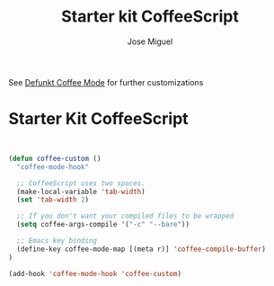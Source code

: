 #+TITLE: Starter kit CoffeeScript
#+AUTHOR: Jose Miguel
#+OPTIONS: toc:nil num:nil ^:nil

See [[https://github.com/defunkt/coffee-mode][Defunkt Coffee Mode]] for further customizations

* Starter Kit CoffeeScript

#+begin_src emacs-lips

#+end_src


#+begin_src emacs-lisp
(defun coffee-custom ()
  "coffee-mode-hook"

  ;; CoffeeScript uses two spaces.
  (make-local-variable 'tab-width)
  (set 'tab-width 2)

  ;; If you don't want your compiled files to be wrapped
  (setq coffee-args-compile '("-c" "--bare"))

  ;; Emacs key binding
  (define-key coffee-mode-map [(meta r)] 'coffee-compile-buffer)
)

(add-hook 'coffee-mode-hook 'coffee-custom)
#+end_src
